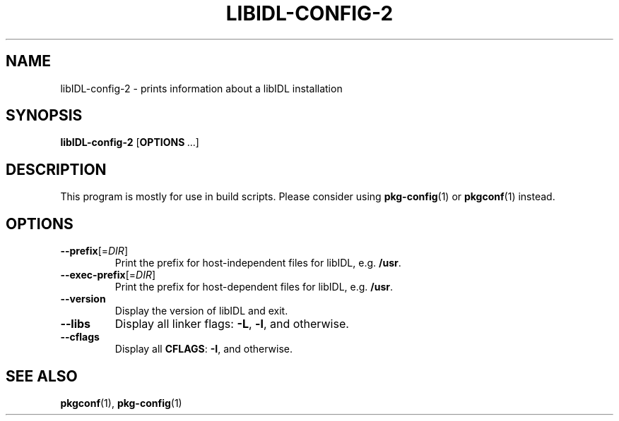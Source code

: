 .TH LIBIDL\-CONFIG\-2 "1" "February 2021" "" "User Commands"
.SH NAME
libIDL\-config\-2 \- prints information about a libIDL installation
.SH SYNOPSIS
.B libIDL\-config\-2
.RB [ OPTIONS \ ...]
.SH DESCRIPTION
This program is mostly for use in build scripts.
Please consider using
.BR pkg\-config (1)
or
.BR pkgconf (1)
instead.
.SH OPTIONS
.TP
.BR \-\-prefix [=\fIDIR\fR]
Print the prefix for host-independent files for libIDL, e.g. \fB/usr\fR.
.TP
.BR \-\-exec\-prefix [=\fIDIR\fR]
Print the prefix for host-dependent files for libIDL, e.g. \fB/usr\fR.
.TP
.B \-\-version
Display the version of libIDL and exit.
.TP
.B \-\-libs
Display all linker flags:
.BR \-L ,
.BR \-l ,
and otherwise.
.TP
.B \-\-cflags
Display all
.BR CFLAGS :
.BR \-I ,
and otherwise.
.SH "SEE\ ALSO"
.BR pkgconf (1),
.BR pkg\-config (1)
